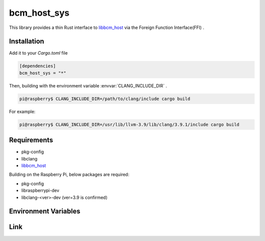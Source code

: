 
bcm_host_sys
================================================================

This library provides a thin Rust interface to `libbcm_host`_ via the Foreign Function Interface(FFI) .


Installation
----------------------------------------------------------------

Add it to your `Cargo.toml` file

.. code-block:: none

    [dependencies]
    bcm_host_sys = "*"

Then, building with the environment variable :envvar:`CLANG_INCLUDE_DIR` .

.. code-block:: shell

    pi@raspberry$ CLANG_INCLUDE_DIR=/path/to/clang/include cargo build


For example:

.. code-block:: shell

    pi@raspberry$ CLANG_INCLUDE_DIR=/usr/lib/llvm-3.9/lib/clang/3.9.1/include cargo build


Requirements
----------------------------------------------------------------

- pkg-config
- libclang
- `libbcm_host`_


Building on the Raspberry Pi, below packages are required:

- pkg-config
- libraspberrypi-dev
- libclang-<ver>-dev (ver=3.9 is confirmed)


Environment Variables
----------------------------------------------------------------

.. envvar:: CLANG_INCLUDE_DIR

   PATH to directory contains header files of clang.
   e.g. /usr/lib/llvm-3.9/lib/clang/3.9.1/include


Link
----------------------------------------------------------------

.. _libbcm_host: https://github.com/raspberrypi/firmware/

